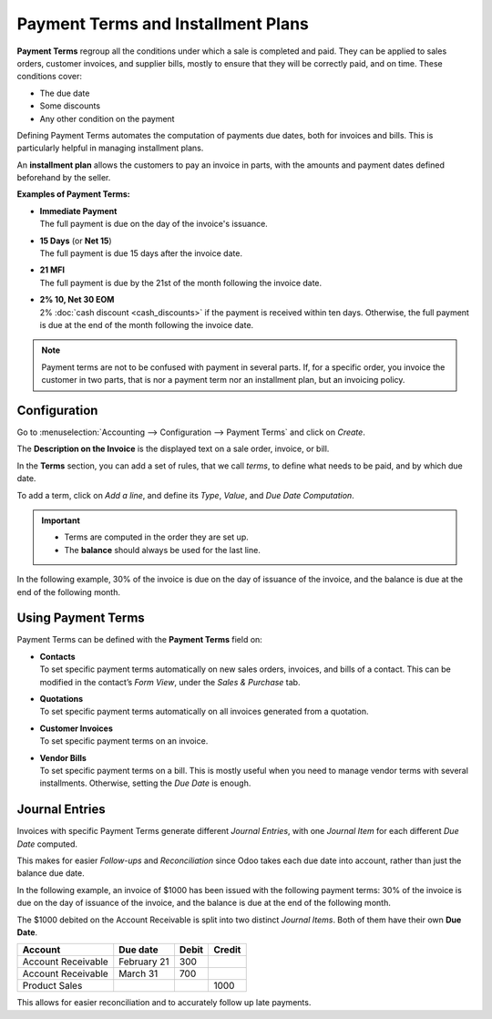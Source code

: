 ===================================
Payment Terms and Installment Plans
===================================

**Payment Terms** regroup all the conditions under which a sale is completed and paid. They can be
applied to sales orders, customer invoices, and supplier bills, mostly to ensure that they will be
correctly paid, and on time. These conditions cover:

- The due date
- Some discounts
- Any other condition on the payment

Defining Payment Terms automates the computation of payments due dates, both for invoices and bills.
This is particularly helpful in managing installment plans.

An **installment plan** allows the customers to pay an invoice in parts, with the amounts and
payment dates defined beforehand by the seller.

**Examples of Payment Terms:**

- | **Immediate Payment**
  | The full payment is due on the day of the invoice's issuance.
- | **15 Days** (or **Net 15**)
  | The full payment is due 15 days after the invoice date.
- | **21 MFI**
  | The full payment is due by the 21st of the month following the invoice date.
- | **2% 10, Net 30 EOM**
  | 2% :doc:`cash discount <cash_discounts>` if the payment is received within ten days. Otherwise,
    the full payment is due at the end of the month following the invoice date.

.. note::
   Payment terms are not to be confused with payment in several parts. If, for a specific order, you
   invoice the customer in two parts, that is nor a payment term nor an installment plan, but an
   invoicing policy.

Configuration
=============

Go to :menuselection:`Accounting --> Configuration --> Payment Terms` and click on *Create*.

The **Description on the Invoice** is the displayed text on a sale order, invoice, or bill.

In the **Terms** section, you can add a set of rules, that we call *terms*, to define what needs to
be paid, and by which due date.

To add a term, click on *Add a line*, and define its *Type*, *Value*, and *Due Date Computation*.

.. important::
   - Terms are computed in the order they are set up.
   - The **balance** should always be used for the last line.

In the following example, 30% of the invoice is due on the day of issuance of the invoice, and the
balance is due at the end of the following month.

.. image:: media/payment_terms_configuration.png
   :align: center
   :alt: Example of payment terms. The last line is the balance due the 31st of the following month.

Using Payment Terms
===================

Payment Terms can be defined with the **Payment Terms** field on:

- | **Contacts**
  | To set specific payment terms automatically on new sales orders, invoices, and bills of a
    contact. This can be modified in the contact’s *Form View*, under the *Sales & Purchase* tab.
- | **Quotations**
  | To set specific payment terms automatically on all invoices generated from a quotation.
- | **Customer Invoices**
  | To set specific payment terms on an invoice.
- | **Vendor Bills**
  | To set specific payment terms on a bill. This is mostly useful when you need to manage vendor
    terms with several installments. Otherwise, setting the *Due Date* is enough.

Journal Entries
===============
Invoices with specific Payment Terms generate different *Journal Entries*, with one *Journal Item*
for each different *Due Date* computed.

This makes for easier *Follow-ups* and *Reconciliation* since Odoo takes each due date into account,
rather than just the balance due date.

In the following example, an invoice of $1000 has been issued with the following payment terms:
30% of the invoice is due on the day of issuance of the invoice, and the balance is due at the end
of the following month.

.. image:: media/payment_terms_journal_entry.png
   :align: center
   :alt: Example of an invoice with specific Payment Terms. The amount debited on the Account
         Receivable is split in several Journal Items.

The $1000 debited on the Account Receivable is split into two distinct *Journal Items*. Both of
them have their own **Due Date**.

+----------------------+-------------+---------+---------+
| Account              | Due date    | Debit   | Credit  |
+======================+=============+=========+=========+
| Account Receivable   | February 21 | 300     |         |
+----------------------+-------------+---------+---------+
| Account Receivable   | March 31    | 700     |         |
+----------------------+-------------+---------+---------+
| Product Sales        |             |         | 1000    |
+----------------------+-------------+---------+---------+

This allows for easier reconciliation and to accurately follow up late payments.

.. seealso:: 
   - :doc:`cash_discounts`
   - `Odoo Tutorials: Terms and Conditions (T&C) and Payment Terms <https://www.odoo.com/r/fpv>`_